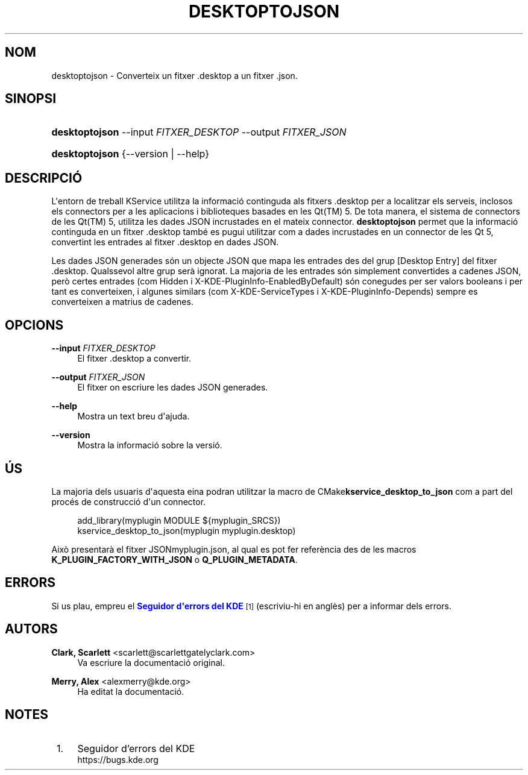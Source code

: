 '\" t
.\"     Title: \fBdesktoptojson\fR
.\"    Author: Clark, Scarlett <scarlett@scarlettgatelyclark.com>
.\" Generator: DocBook XSL Stylesheets v1.78.1 <http://docbook.sf.net/>
.\"      Date: 2 d\*(Aqabril de 2014
.\"    Manual: Frameworks del KDE: KService
.\"    Source: Frameworks del KDE Frameworks 5.0
.\"  Language: Catalan
.\"
.TH "\FBDESKTOPTOJSON\FR" "8" "2 d\*(Aqabril de 2014" "Frameworks del KDE Frameworks" "Frameworks del KDE: KService"
.\" -----------------------------------------------------------------
.\" * Define some portability stuff
.\" -----------------------------------------------------------------
.\" ~~~~~~~~~~~~~~~~~~~~~~~~~~~~~~~~~~~~~~~~~~~~~~~~~~~~~~~~~~~~~~~~~
.\" http://bugs.debian.org/507673
.\" http://lists.gnu.org/archive/html/groff/2009-02/msg00013.html
.\" ~~~~~~~~~~~~~~~~~~~~~~~~~~~~~~~~~~~~~~~~~~~~~~~~~~~~~~~~~~~~~~~~~
.ie \n(.g .ds Aq \(aq
.el       .ds Aq '
.\" -----------------------------------------------------------------
.\" * set default formatting
.\" -----------------------------------------------------------------
.\" disable hyphenation
.nh
.\" disable justification (adjust text to left margin only)
.ad l
.\" -----------------------------------------------------------------
.\" * MAIN CONTENT STARTS HERE *
.\" -----------------------------------------------------------------
.SH "NOM"
desktoptojson \- Converteix un fitxer \&.desktop a un fitxer \&.json\&.
.SH "SINOPSI"
.HP \w'\fBdesktoptojson\fR\ 'u
\fBdesktoptojson\fR \-\-input\ \fIFITXER_DESKTOP\fR \-\-output\ \fIFITXER_JSON\fR
.HP \w'\fBdesktoptojson\fR\ 'u
\fBdesktoptojson\fR {\-\-version | \-\-help}
.SH "DESCRIPCI\('O"
.PP
L\*(Aqentorn de treball KService utilitza la informaci\('o continguda als fitxers
\&.desktop
per a localitzar els serveis, inclosos els connectors per a les aplicacions i biblioteques basades en les
Qt(TM)
5\&. De tota manera, el sistema de connectors de les
Qt(TM)
5, utilitza les dades
JSON
incrustades en el mateix connector\&.
\fBdesktoptojson\fR
permet que la informaci\('o continguda en un fitxer
\&.desktop
tamb\('e es pugui utilitzar com a dades incrustades en un connector de les Qt 5, convertint les entrades al fitxer
\&.desktop
en dades
JSON\&.
.PP
Les dades
JSON
generades s\('on un objecte
JSON
que mapa les entrades des del grup
[Desktop Entry]
del fitxer
\&.desktop\&. Qualssevol altre grup ser\(`a ignorat\&. La majoria de les entrades s\('on simplement convertides a cadenes
JSON, per\(`o certes entrades (com
Hidden
i
X\-KDE\-PluginInfo\-EnabledByDefault) s\('on conegudes per ser valors booleans i per tant es converteixen, i algunes similars (com
X\-KDE\-ServiceTypes
i
X\-KDE\-PluginInfo\-Depends) sempre es converteixen a matrius de cadenes\&.
.SH "OPCIONS"
.PP
\fB\-\-input \fR\fB\fIFITXER_DESKTOP\fR\fR
.RS 4
El fitxer
\&.desktop
a convertir\&.
.RE
.PP
\fB\-\-output \fR\fB\fIFITXER_JSON\fR\fR
.RS 4
El fitxer on escriure les dades
JSON
generades\&.
.RE
.PP
\fB\-\-help\fR
.RS 4
Mostra un text breu d\*(Aqajuda\&.
.RE
.PP
\fB\-\-version\fR
.RS 4
Mostra la informaci\('o sobre la versi\('o\&.
.RE
.SH "\('US"
.PP
La majoria dels usuaris d\*(Aqaquesta eina podran utilitzar la macro de
CMake\fBkservice_desktop_to_json\fR
com a part del proc\('es de construcci\('o d\*(Aqun connector\&.
.sp
.if n \{\
.RS 4
.\}
.nf

add_library(myplugin MODULE ${myplugin_SRCS})
kservice_desktop_to_json(myplugin myplugin\&.desktop)

.fi
.if n \{\
.RE
.\}
.sp
Aix\(`o presentar\(`a el fitxer
JSONmyplugin\&.json, al qual es pot fer refer\(`encia des de les macros
\fBK_PLUGIN_FACTORY_WITH_JSON\fR
o
\fBQ_PLUGIN_METADATA\fR\&.
.SH "ERRORS"
.PP
Si us plau, empreu el
\m[blue]\fBSeguidor d\*(Aqerrors del KDE\fR\m[]\&\s-2\u[1]\d\s+2
(escriviu\-hi en angl\(`es) per a informar dels errors\&.
.SH "AUTORS"
.PP
\fBClark, Scarlett\fR <\&scarlett@scarlettgatelyclark\&.com\&>
.RS 4
Va escriure la documentaci\('o original\&.
.RE
.PP
\fBMerry, Alex\fR <\&alexmerry@kde\&.org\&>
.RS 4
Ha editat la documentaci\('o\&.
.RE
.SH "NOTES"
.IP " 1." 4
Seguidor d'errors del KDE
.RS 4
\%https://bugs.kde.org
.RE
